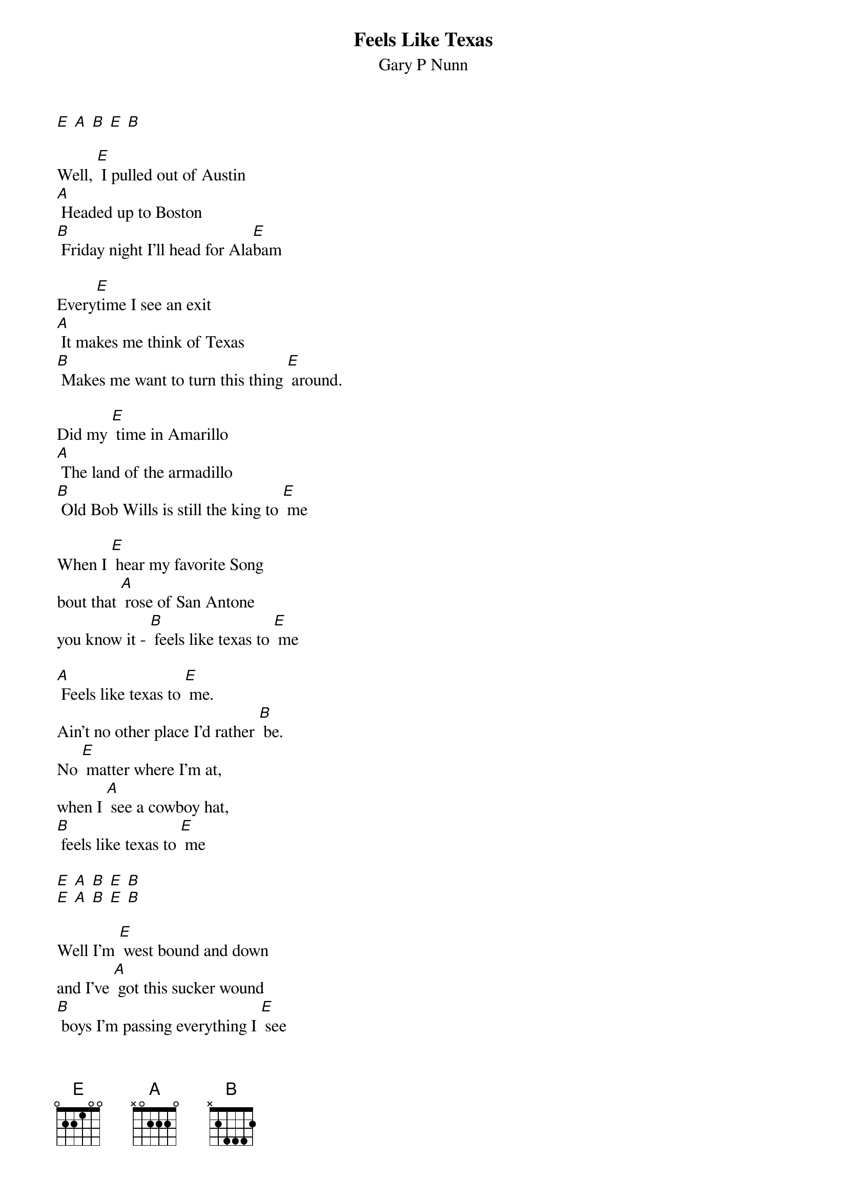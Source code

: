 {t: Feels Like Texas}
{st: Gary P Nunn}

[E] [A] [B] [E] [B]

Well, [E] I pulled out of Austin
[A] Headed up to Boston
[B] Friday night I'll head for Ala[E]bam

Every[E]time I see an exit
[A] It makes me think of Texas
[B] Makes me want to turn this thing [E] around.

Did my [E] time in Amarillo
[A] The land of the armadillo
[B] Old Bob Wills is still the king to [E] me

When I [E] hear my favorite Song
bout that [A] rose of San Antone
you know it - [B] feels like texas to [E] me

[A] Feels like texas to [E] me.
Ain't no other place I'd rather [B] be.
No [E] matter where I'm at,
when I [A] see a cowboy hat,
[B] feels like texas to [E] me

[E] [A] [B] [E] [B]
[E] [A] [B] [E] [B]

Well I'm [E] west bound and down
and I've [A] got this sucker wound
[B] boys I'm passing everything I [E] see

Out here [E] on this interstate
I just [A] play a little Strait
[B] Feels like Texas to [E] me

[A] Feels like texas to [E] me.
Ain't no other place I'd rather [B] be.
No [E] matter where I'm at,
when I [A] see a cowboy hat,
[B] feels like texas to [E] me

When I [E] leave the lonestar state
and walk [A] through those pearly gates
I know it's gonna
[B] Feel like Texas to [E] me

[E] [A] [B] [E]
